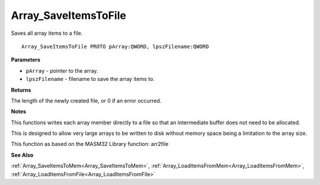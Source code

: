 .. _Array_SaveItemsToFile:

=====================
Array_SaveItemsToFile
=====================

Saves all array items to a file.

::

   Array_SaveItemsToFile PROTO pArray:QWORD, lpszFilename:QWORD


**Parameters**

* ``pArray`` - pointer to the array.

* ``lpszFilename`` - filename to save the array items to.


**Returns**

The length of the newly created file, or 0 if an error occurred.


**Notes**

This functions writes each array member directly to a file so that an intermediate buffer does not need to be allocated.

This is designed to allow very large arrays to be written to disk without memory space being a limitation to the array size.

This function as based on the MASM32 Library function: arr2file

**See Also**

:ref:`Array_SaveItemsToMem<Array_SaveItemsToMem>`, :ref:`Array_LoadItemsFromMem<Array_LoadItemsFromMem>`, :ref:`Array_LoadItemsFromFile<Array_LoadItemsFromFile>`
